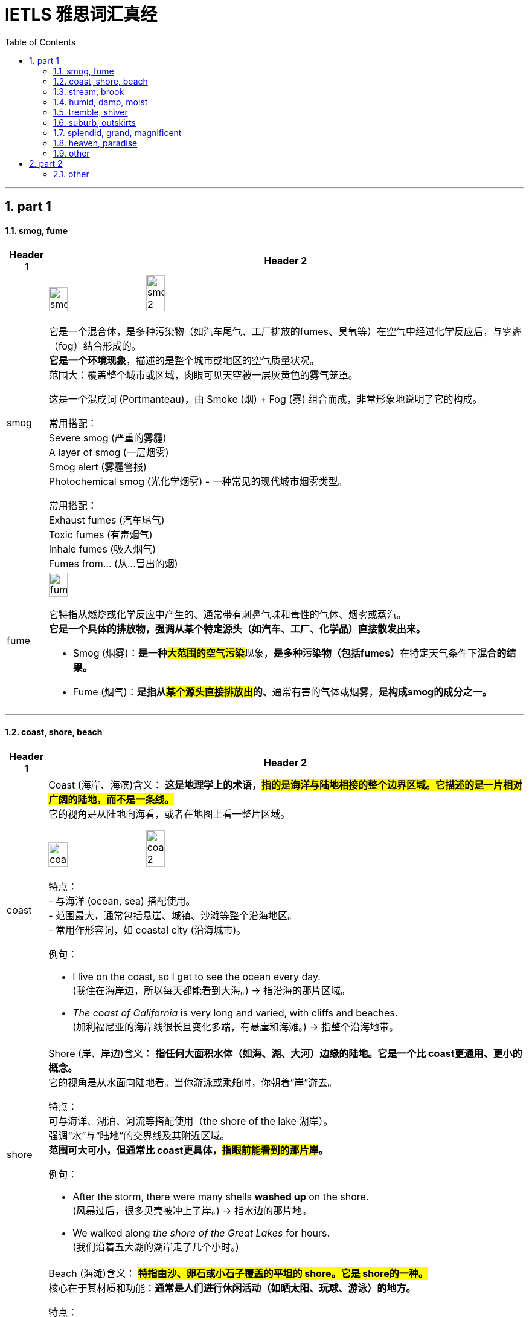 
= IETLS 雅思词汇真经
:toc: left
:toclevels: 3
:sectnums:
:stylesheet: ../../myAdocCss.css


'''

== part 1

==== smog, fume

[.small]
[options="autowidth" cols="1a,1a"]
|===
|Header 1 |Header 2


|smog
|image:img/smog.jpg[,20%]
image:img/smog 2.jpg[,20%]

它是一个混合体，是​​多种污染物​​（如汽车尾气、工厂排放的fumes、臭氧等）在空气中经过化学反应后，与雾霾（fog）结合形成的。 +
*它是一个​​环境现象*​​，描述的是整个城市或地区的空气质量状况。 +
​​范围大​​：覆盖整个城市或区域，肉眼可见天空被一层灰黄色的雾气笼罩。

这是一个​​混成词 (Portmanteau)​​，由 ​​Sm​​oke (烟) + F​​og​​ (雾) 组合而成，非常形象地说明了它的构成。

常用搭配​​： +
​​Severe smog​​ (严重的雾霾) +
​​A layer of smog​​ (一层烟雾) +
​​Smog alert​​ (雾霾警报) +
​​Photochemical smog​​ (光化学烟雾) - 一种常见的现代城市烟雾类型。 +

常用搭配​​： +
​​Exhaust fumes​​ (汽车尾气) +
​​Toxic fumes​​ (有毒烟气) +
​​Inhale fumes​​ (吸入烟气) +
​​Fumes from...​​ (从...冒出的烟) +


|fume
|image:img/fume.jpg[,20%]

它特指从燃烧或化学反应中产生的、通常带有​​刺鼻气味和毒性​​的气体、烟雾或蒸汽。 +
*它是一个​​具体的排放物​​，强调从某个特定源头（如汽车、工厂、化学品）直接散发出来。*

- Smog (烟雾)​​：**是一种​​#大范围的空气污染#**现象​​，**是多种污染物（包括fumes）**在特定天气条件下**混合的​​结果​​。**
- ​​Fume (烟气)​​：**是指从##某个​​源头直接排放出##的、**通常有害的气体或烟雾​​，*是构成smog的​​成分之一​​。*

|===

'''

==== coast, shore, beach

[.small]
[options="autowidth" cols="1a,1a"]
|===
|Header 1 |Header 2


|coast
|Coast (海岸、海滨)
​​含义​​：
*这是​​地理学上的术语​​，#指的是​​海洋与陆地相接的整个边界区域​​。它描述的是一片相对广阔的​​陆地​​，而不是一条线。#* +
它的视角是​​从陆地向海看​​，或者在地图上看一整片区域。

image:img/coast.jpg[,20%]
image:img/coast 2.jpg[,20%]

​​特点​​： +
- 与​​海洋 (ocean, sea)​​ 搭配使用。 +
- 范围最大，通常包括悬崖、城镇、沙滩等整个沿海地区。 +
- 常用作形容词，如 coastal city (沿海城市)。 +

​​例句​​：

- I live on the ​​coast​​, so I get to see the ocean every day. +
(我住在​​海岸​​边，所以每天都能看到大海。) -> 指沿海的那片区域。

- _The ​​coast​​ of California_ is very long and varied, with cliffs and beaches. +
(加利福尼亚的​​海岸线​​很长且变化多端，有悬崖和海滩。) -> 指整个沿海地带。

|shore
|Shore (岸、岸边)
​​含义​​：
*指​​任何大面积水体（如海、湖、大河）边缘的陆地​​。它是一个比 coast更通用、更小的概念。* +
它的视角是​​从水面向陆地看​​。当你游泳或乘船时，你朝着“岸”游去。

​​特点​​： +
可与​​海洋、湖泊、河流​​等搭配使用（the shore of the lake 湖岸）。 +
强调“水”与“陆地”的交界线及其附近区域。 +
*范围可大可小，但通常比 coast更具体，#指眼前能看到的那片岸#。* +

​​例句​​：

- After the storm, there were many shells *washed up* on the ​​shore​​. +
(风暴过后，很多贝壳被冲上了​​岸​​。) -> 指水边的那片地。

- We walked along _the ​​shore​​ of the Great Lakes_ for hours. +
(我们沿着五大湖的​​湖岸​​走了几个小时。)


|beach
|Beach (海滩)
​​含义​​：
*#特指​​由沙、卵石或小石子覆盖的平坦的 shore​​。它是 shore的一种。#* +
核心在于其​​材质和功能​​：*通常是人们进行休闲活动（如晒太阳、玩球、游泳）的地方。*

​​特点​​： +
**必须有​​沙或石子​​。岩石嶙峋的 shore不能叫 beach。 **+
与​​休闲、度假、玩耍​​紧密相关。 +
通常用于海洋，但大型湖泊的沙石岸边也可以叫 beach(如 a lake beach)。 +

image:img/beach.jpg[,20%]

​​例句​​：

- The children are building sandcastles on the ​​beach​​. +
(孩子们正在​​海滩​​上堆沙堡。) -> 特指有沙的那片岸。

- We spent the whole day relaxing on the sunny ​​beach​​. +
(我们在阳光明媚的​​海滩​​上放松了一整天。)


一个简单的场景帮你理解​​：

想象一个临海的度假胜地：

- 整个这个​​省/市​​的临海区域叫做 the ​​coast​​（海滨地区）。
- 你从酒店走到​​水边​​，你站的地方叫做 the ​​shore​​（岸边）。
- 你脚下​​那片金色的沙子​​区域，就是你铺毛巾晒太阳的地方，叫做 the ​​beach​​（海滩）。
|===



'''

==== stream, brook

[.small]
[options="autowidth" cols="1a,1a"]
|===
|Header 1 |Header 2


|stream
|**这是一个​​总称​​，涵盖了从非常小的涓涓细流, 到几乎可以称为小河（river）的流动淡水体。**它是三者中最​​通用、最科学​​的词汇。


特点 +
*​​规模范围广​​：可指代各种大小的溪流。* +
​​语体中性​​：用于日常对话、地理学、环境科学等任何语境，*没有特殊的感情色彩。* +

image:img/stream.jpg[,20%]

​​常用搭配​​： +
​​Mountain stream​​ (山涧) +
​​Stream of water​​ (水流) +
​​Go with the stream​​ (随波逐流 - 谚语) +

例句 +

- After the rain, the stream behind our house `谓` swelled (v.) and flowed (v.) faster. +
(雨后，我们屋后的溪流水位上涨，流得更快了。)

- The salmon swim (v.) upstream /to spawn (v.) in the stream /where they were born. +
(鲑鱼逆流而上，游回它们出生的溪流中产卵。)


|brook
|Brook (小溪)

**特指​​小型、清澈、通常较浅的溪流​​（stream）。**它的核心区别在于其​​语体色彩​​，它**充满了文学性和田园诗意，**听起来比 stream更悦耳、更古老。

image:img/brook.jpg[,20%]

特点 +
​​规模小​​：*几乎总是形容小而迷人的溪流。* +
​​语体文学化​​：**常用于诗歌、文学作品、**古老的地名或为了营造一种宁静、自然的氛围。*在日常口语中较少使用。* +
​​意境优美​​：让人联想到潺潺的流水声、蜿蜒穿过森林或田野的宁静画面。 +

例句

- We found a peaceful spot /by _a babbling brook_ /to have our picnic. +
(我们在一条潺潺作响的小溪边, 找到了一个安静的地方野餐。) -> 营造宁静愉快的氛围。

- The poet wrote (v.) about _the gentle sound of the brook_ /winding (v.) through the valley. +
(诗人笔下写道，小溪蜿蜒穿过山谷，发出轻柔的声音。) -> 典型的文学用法。


一个简单的类比 +
想象一系列流动的水体：

- 最小的水沟或细流，你可以一步跨过，这很可能被称为一条 ​​brook​​ (尤其在意境描写中)。
- 几乎所有流动的淡水，只要还没大到被称为“河”(river)，都可以被叫做 ​​stream​​。Brook是 stream的一种。

|===


'''


==== humid, damp, moist

[.small]
[options="autowidth" cols="1a,1a"]
|===
|Header 1 |Header 2


|Humid (潮湿的)
|这个词​​*专门用于描述天气或大气中的湿度*​​，即空气中含有大量水蒸气。它**描述的是宏观的环境气候条件。**

image:img/Humid.jpg[,20%]


特点 +
​​主体是空气​​：永远与空气（air）、天气（weather）、气候（climate）或环境（environment）搭配。 +
​​中性描述​​：本身不直接包含好坏的评价，但高湿度通常让人感觉不适。 +

​​常用搭配​​： +
​​Humid air​​ (潮湿的空气) +
​​Humid weather​​ (潮湿的天气) +
​​Humid climate​​ (潮湿的气候) +
​​Humidifier​​ (加湿器) +

例句

- The summers in Tokyo /are hot and humid. +
(东京的夏天又热又潮湿。) -> 描述天气。

- It's not the heat /but _the humid air_ that makes me so uncomfortable. +
(不是热，而是潮湿的空气让我如此不舒服。)

| Damp (潮湿的；阴湿的)
|**这个词通常带有​​负面含义​​。**它描述的是一种令人不快的、轻微的潮湿，通常是因为吸水或被水浸湿所致，*常常伴随着一种阴冷、发霉的感觉。* +
​​​​ +

image:img/Damp.jpg[,20%]

特点 +
​​令人不适​​：暗示一种不健康、不清爽的状态，可能与发霉、腐烂有关。 +
​​触感微凉​​：通常让人感觉到凉意。 +

​​常用搭配​​： +
​​Damp cloth​​ (湿布) +
​​Damp basement​​ (潮湿的地下室) +
​​Damp towel​​ (没完全干的毛巾) +
​​Feel damp​​ (摸起来潮潮的) +

例句 +

- The walls in the old house /were cold and damp (a.) to the touch. +
(老房子的墙壁摸起来又冷又湿。) -> 负面，不舒服。 +
- After the rain, the grass was still damp (a.). +
(雨后，草地仍然是湿漉漉的。) +

|moist (湿润的)
|*这个词通常带有​​正面或中性含义​​。它描述的是一种理想的、恰到好处的潮湿状态，既不过于干燥也不过于湿透。它在描述食物时非常常用。* +
​​​​ +

image:img/moist.jpg[,20%]

特点 +
​​令人愉悦​​：常用于描述理想的状态。 +
​​烹饪核心词汇​​：是描述蛋糕、肉类等食物口感时的最佳用词。 +

​​常用搭配​​： +
​​Moist cake​​ (湿润的蛋糕) - 最经典的用法 +
​​Moist soil​​ (湿润的土壤) - 对植物生长有益 +
​​Moist eyes​​ (湿润的眼眶) - 感动得热泪盈眶 +
​​Moisturizer​​ (保湿霜) - 同根词 +

例句 +

- This chocolate cake is incredibly moist and delicious. +
(这款巧克力蛋糕非常湿润可口。) -> 强烈的正面含义。 +
- *Keep the soil moist* /for the seeds to germinate (v.). +
(保持土壤湿润，种子才能发芽。) -> 描述理想状态。


'''

核心区别一句话概括： +
- ​​Humid​​：描述的是​​空气​​（atmosphere）的潮湿，指的是气候或环境中的高湿度。 +
- ​​Damp​​：通常带有​​负面含义​​，指令人不舒服、甚至可能有害的轻度潮湿，常伴有凉意。 +
- ​​Moist​​：通常带有​​正面或中性含义​​，指令人愉悦的、恰到好处的潮湿，常用于描述食物或土壤。 +

想象一个下雨天的场景： +
- 你感觉到​​空气​​很闷，身上粘粘的，这是 ​​humid​​。 +
- 你走进​​地下室​​，发现​​墙壁​​摸起来又冷又湿，可能有霉味，这是 ​​damp​​。 +
- 你回到家，妈妈给你一块刚烤好的​​蛋糕​​，口感松软又水润，这是 ​​moist​​。 +

|===

'''

==== tremble, shiver

[.small]
[options="autowidth" cols="1a,1a"]
|===
|Header 1 |Header 2


|Tremble (颤抖)
|**Tremble 强调的是一种更持久、更难以控制的颤抖，通常由内部状态引发，如强烈的情感或身体虚弱。**它描述的颤抖幅度可能更大，涉及的肌肉群更多。 +

主要起因 +
•   强烈情绪：恐惧 (fear)、焦虑 (anxiety)、紧张 (nervousness)、兴奋 (excitement)、愤怒 (rage)。 +
•   身体状态：虚弱 (weakness)、疾病 (illness)、帕金森等神经性疾病 (Parkinson's disease)、极度疲劳 (exhaustion)。 +

特点 +
•   **持续时间较长：颤抖可能持续一段时间，**与情绪或身体状态的持续时间有关。 +
•   *幅度可能较大：可能涉及手、腿、声音甚至全身的明显抖动。* +
•   难以控制：通常是一种不由自主的反应。 +

常用搭配 +
•   Tremble (v.) with fear/rage/excitement (怕/气/激动得发抖) +
•   Trembling (a.) voice/hands (颤抖的声音/双手) +

例句 +
- *His voice trembled (v.) with anger* /as he spoke.
(他说话时声音, 因愤怒而颤抖。) -> 情绪起因。 +
- She was *so* weak from the fever /*that* her hands trembled (v.) uncontrollably.
(她因发烧身体非常虚弱，双手不受控制地颤抖。) -> 虚弱起因。 +

|Shiver (发抖；打寒颤)
|Shiver 通常指的是一种快速、轻微、肌肉收缩式的颤抖，**像一阵寒意掠过身体。它最主要、最直接的起因是寒冷，**也可以是恐惧或厌恶引起的类似寒冷的反应。 +

主要起因 +
•   寒冷 (Cold)：这是最常见、最核心的原因。 +
•   瞬间的恐惧或预感：如听到可怕的故事或看到可怕的东西时“脊背发凉”的感觉。 +
•   厌恶 (Disgust)：有时强烈的厌恶, 也会引起类似寒颤的反应。 +

image:/img/Shiver.jpg[,20%]

特点 +
•   *持续时间较短：通常是一阵一阵的，像“打冷颤”。* +
•   幅度较小：是肌肉快速的收缩和放松，通常遍及全身。 +
•   *与寒冷强相关：一提到 shiver，首先联想到的就是冷。* +

常用搭配 +
•   Shiver (v.) with cold (冷得发抖) +
•   *Send* a shiver (n.) *down* one's spine (让人脊背发凉) +
•   The shivers (n.) (名词，指因发烧等引起的寒颤) +

例句 +
- I stood waiting for the bus, shivering (v.) in the icy wind.
(我站着等公共汽车，在寒风中发抖。) -> 寒冷是直接原因。 +
- A ghost story /that will *send a shiver down your spine*.
(一个会让你脊背发凉的鬼故事。) -> 恐惧引起类似寒冷的反应。 +

|===

想象一个寒冷的夜晚，你独自在家看一部恐怖电影： +
- 一阵冷风从窗户缝吹进来，你感到一阵寒意，不由自主地 ​​shiver​​（因寒冷而发抖）。 +
- 电影到了最可怕的场景，你因为极度恐惧而全身 ​​tremble​​（因恐惧而颤抖）。

​​结论​​：虽然两者都可因恐惧引起，但 shiver更像是因为恐惧而感到“发冷”的打颤，而 *tremble是情绪本身导致的更剧烈、更持久的抖动。​​"因冷而抖"几乎总是用 shiver。​*


'''

==== suburb, outskirts

[.small]
[options="autowidth" cols="1a,1a"]
|===
|Header 1 |Header 2

|Suburb (郊区)
|**Suburb 指的是一个独立的社区或区域，**它紧挨着大城市的中心区（市中心），*但行政上可能属于,也可能不属于该大城市。它通常是一个规划好的、以住宅为主的区域，居民通常通勤到市中心工作。* +

特点 +
•   社区感：*是一个功能完整的社区，拥有自己的住宅区、学校、商店、公园等。* +
•   居住性质：*主要是住宅区，环境通常比市中心更安静、绿化更好。* +
•   通勤关系：*与中心城市有强烈的通勤联系（人们去城里上班）。* +
•   可数名词：通常以复数形式出现（the suburbs），指代一片郊区；也可以指一个具体的郊区（a suburb）。 +

image:img/Suburb.jpg[,15%]

例句 +

- They decided to move to the suburbs to raise their children /because it's quieter and has better schools. +
(他们决定搬到郊区去抚养孩子，因为那里更安静，学校更好。) +
- Palo Alto is a famous suburb of San Francisco, known for its affluence (n.)富裕，富足 and tech companies. +
(帕洛阿尔托是旧金山一个著名的郊区，以其富裕和科技公司而闻名。) +

|Outskirts (郊外；周边地区)
|Outskirts 指的是一个城市或城镇最外围的区域，是建成区结束和**乡村开始的边界地带。**它不强调这是一个完整的社区，而更强调位置和距离——城市的边缘。 +

特点 +
•   边界感：*描述的是城市结束的地方，是城乡结合部。* +
•   过渡性：*这个区域可能比较杂乱，混合着城市和乡村的特点*（如仓库、零散的工厂、农田、未开发的土地）。 +
•   *距离感：强调“在城市的远端”。* +
•   仅用复数：这个词只有复数形式（the outskirts）。 +

image:img/Outskirts.jpg[,15%]

例句 +
- The airport is located on the outskirts of the city.
(机场坐落于城市的郊外。) -> 典型用法，指城市最外围。 +
- They found a small, cheap hotel on the outskirts of town.
(他们在城镇的边缘找到了一家便宜的小旅馆。) +
|===

想象一下从一个国家的首都中心出发： +
你首先会穿过​​市中心 (city center)​​。 +
然后你会经过一些​​内城区 (inner urban areas)​​。 +
接着你会到达规划良好、遍布住宅楼的 ​​suburbs(郊区)​​。 +
继续往外走，你会发现建筑越来越稀疏，开始出现仓库和零散的工厂，这就是城市的 ​​outskirts(郊外)​​。 +
穿过 outskirts，你就进入了​​乡村 (countryside)​​。 +


核心区别一句话概括： +
​​Suburb (郊区)​​：指​​紧邻大城市、规划良好、主要以住宅为主的区域​​，是城市有机组成部分，通常有明确的边界和社区感。 +
​​Outskirts (郊外/周边地区)​​：指​​城市最外围的边缘地带​​，是城市与乡村之间的过渡区域，强调“模糊的边界”和“距离感”。 +

*简单记：​​Suburb是“社区”，Outskirts是“边界”​​。*

'''

==== splendid, grand, magnificent

[.small]
[options="autowidth" cols="1a,1a"]
|===
|Header 1 |Header 2

|Splendid (极好的；辉煌的)
|这个词的核心在于“光彩”（splendor）和“卓越”。**它描述事物因其美丽、出色或高效, 而显得光彩夺目，给人带来极大的快乐或钦佩。**它常用于描述成就、想法、外观或体验。 +

侧重点 +
•   卓越与光彩：*因##品质极高##而显得耀眼。* +
•   愉悦感：常用于表达**对某事的高度赞同和喜悦。** +

常用搭配 +
•   A splendid idea/performance/victory (绝妙的主意/精彩的表演/辉煌的胜利) +
•   Splendid scenery (壮丽的景色) +
•   You look splendid! (你看起来光彩照人！) +
•   We had a splendid time. (我们玩得非常开心。) +

例句 +
- *That's a splendid idea!* It solves all our problems.
(真是个绝妙的主意！它解决了我们所有问题。) -> 强调卓越。 +
- *She looked splendid* in her evening gown.
(她穿着晚礼服看起来光彩照人。) -> 强调耀眼的外观。 +
- *We had a splendid holiday* in the countryside.
(我们在乡下度过了一个极其愉快的假期。) -> 强调愉悦的体验。 +

|Grand (宏伟的；重大的)
|**这个词的核心在于“宏大”和“庄严”。**它强调规模、范围或重要性，给人留下深刻印象，**有时甚至带有一丝威严和正式感。**它常用于描述建筑、计划、场合或人物。 +

侧重点 +
•   *#规模与气势#：物理上或概念上的宏大。* +
•   **#庄严与印象#：**旨在令人印象深刻，有时略显正式或陈旧。 +

常用搭配 +
•   A grand building/palace/hotel (宏伟的建筑/宫殿/酒店) +
•   Grand plan/scale (宏伟的计划/规模) +
•   Grand opening/ceremony (盛大的开幕/典礼) +
•   The Grand Canyon (科罗拉多大峡谷) - 经典例子 +

例句 +
- They live in _a grand house_ with dozens of rooms.
(他们住在一幢有几十个房间的宏伟宅邸里。) -> 强调规模。 +
- The wedding was _a grand affair_ with hundreds of guests.
(这场婚礼是一场有数百名宾客的盛大活动。) -> 强调场面宏大。 +
- *He had grand ambitions* for the company's future.
(他对公司的未来有着宏伟的抱负。) -> 强调重要性。 +

|Magnificent (壮丽的；极好的)
|**这是三者中语气最强、最富感情色彩的词。它描述的是极致的美、壮丽或崇高，其程度足以激发人们的惊叹、敬畏和深深的钦佩。**它常用于描述景色、建筑或艺术成就。 +

侧重点 +
•   *#极致与壮丽*#：美或好的最高级别，*近乎完美。* +
•   **#惊叹与敬畏#：**能激起强烈的情感反应。 +

常用搭配 +
•   A magnificent view/sunset (壮丽的景色/日落) +
•   Magnificent architecture/cathedral (宏伟的建筑/大教堂) +
•   A magnificent achievement (了不起的成就) +
•   A magnificent beast (雄伟的野兽，如狮子) +

例句 +
- We reached the top /and were rewarded with _a magnificent view_ of the valley.
(我们到达山顶， rewarded with a magnificent view of the valley.) -> 景色令人惊叹。 +
- The crown jewels are magnificent, adorned (v.)装饰；使生色 with huge diamonds and rubies.
(王冠珠宝华丽无比，镶嵌着巨大的钻石和红宝石。) -> 极致的美。 +
- The orchestra *gave a magnificent performance* of Beethoven's Ninth Symphony.
(乐团精彩地演奏了贝多芬的第九交响曲。) -> 极致的卓越。 +
|===

splendid、grand 和 magnificent 这三个词都属于“极好、壮丽”的语义场，但它们的侧重点和适用对象有微妙的区别。 +
核心区别一句话概括： +
•   Splendid：强调卓越的光彩、辉煌或给人带来的极度愉悦感，常用于事物带来的体验或外观。 +
•   Grand：强调宏大的规模、庄严的气势或给人留下的深刻印象，常用于建筑、计划或场合。 +
•   Magnificent：**是三者中语气最强的词，**强调极致的美、壮丽或崇高，几乎令人惊叹到肃然起敬。 +

想象一个国王： +
•   他提出了一个 splendid (绝妙的) 策略来赢得战争。 -> 卓越的、出色的。 +
•   他住在 grand (宏伟的) 宫殿里。 -> 规模宏大、气势庄严。 +
•   他加冕时身穿 magnificent (华丽的) 礼服，令人敬畏。 -> 极致的美，令人惊叹。 +

结论： +
•   想表达“太好了！”这种由衷的赞美，用 splendid。 +
•   想强调“大”和“有气势”，用 grand。 +
•   想表达“太震撼了！太美了！”这种极致的赞叹，用 magnificent。

'''

==== heaven, paradise

[.small]
[options="autowidth" cols="1a,1a"]
|===
|Header 1 |Header 2

|Heaven (天堂；天国)
|*Heaven* 是一个主要源于亚伯拉罕宗教（基督教、犹太教、伊斯兰教） 的概念。**它特指神（God）的居所，**是信仰中至高无上的、永恒的完美境界。*它与“地狱”（hell）形成二元对立。* +

特点
•   强烈的宗教性：其定义和内涵与特定教义紧密相连。 +
•   死后的归宿：通常被认为是虔诚的信徒或善良的灵魂在死后去往的地方。 +
•   神的居所：强调那是神所在的地方。 +
•   与“地狱”对立：其意义在与“地狱”的对比中得到强化。 +
•   *首字母常大写：当特指宗教意义上的天堂时，首字母 H 常大写（Heaven）。* +

例句 +
- Christians believe that /good people will *go to Heaven* after they die.
(基督徒相信好人死后会上天堂。) -> 典型的宗教语境。 +
- In the Lord's Prayer, it says: "...Our Father, who art (<古>be 的第二人称单数现在式) in Heaven..."
(在主祷文中，说道：“...我们在天上的父...”) +
- She looked up at the heavens /and gazed at the stars. (此处为小写)
(她仰望天空，凝视着繁星。) -> 小写时常用复数，指“天空”。 +

|Paradise (乐园；天堂；极乐)
|Paradise 一词源于古波斯语，原指“围起来的公园”，后来被多种文化采用。**它的含义更世俗化和多样化。**它可以指：
1.  宗教中理想化的天堂（与 Heaven 同义，但更侧重“乐园”之意）。
2.  人间的任何极致美好、快乐的地方。
3.  *一种极度幸福、满足的状态。* +

特点
•   **宗教色彩较弱：**虽然也有宗教用法，但**更常用来世俗化地形容极致的美好。** +
•   人间与死后皆可：*既可以指死后的乐园，也可以指人间的度假胜地或理想状态。* +
•   “完美”的象征：强调极致的快乐、美丽和满足感。 +
•   常用于比喻：如“购物天堂”、“潜水者的天堂”。 +

例句 +
- The island was _a tropical paradise_ /with white sandy beaches and crystal-clear water.
(那座岛屿是热带天堂，有白色的沙滩和清澈的海水。) -> 指人间的完美之地。 +
- Hawaii is a paradise for surfers.
(夏威夷是冲浪者的天堂。) -> 比喻用法，指理想场所。 +
- In the Bible, the Garden of Eden *is described as* a paradise.
(在《圣经》中，伊甸园被描述为一个乐园。) -> 宗教语境，指最初的完美境界。 +
|===

核心区别一句话概括： +
•   **Heaven：是一个具有强烈宗教色彩的术语，特指上帝或神祇的居所，**是善人死后灵魂的归宿，与“地狱”（hell）相对。 +
•   *Paradise：宗教色彩较弱，含义更广泛，可以指任何极乐、幸福、完美的地方或状态，既可以是在世的，也可以是死后的。* +

一个简单的类比 +
•   Heaven 就像一个只有最虔诚的人才能进入的独家神圣俱乐部，其成员资格有严格的教义规定。 +
•   Paradise 就像是一个对所有人开放的、无比美丽的五星级度假村，代表着完美、放松和极致的享受。 +

结论： +
在大多数情况下，如果你在讨论宗教信仰、来世，那么 Heaven 是更准确、更常用的词。
如果你只是想形容某个地方好得不可思议，让人极度快乐，无论是人间的还是想象中的，那么 Paradise 是更自然、更安全的选择。

'''


==== other

'''

[.small]
[options="autowidth" cols="1a,1a"]
|===
|Header 1 |Header 2

|
|image:img/latitude-vs-longitude.jpg[,20%]

|
|image:img/altitude-versus-elevation.webp[,30%]

|quartz
|image:img/quartz.jpg[,15%]


|hillside
|image:img/hillside.jpg[,15%]

|fringe
|image:img/fringe.jpg[,15%]
image:img/fringe 2.jpg[,15%]

|===

'''

== part 2





==== other

[.small]
[options="autowidth" cols="1a,1a"]
|===
|Header 1 |Header 2

|variation
|(n.)1. [ CU]~ (in/of sth) : a change, especially in the amount or level of sth（数量、水平等的）变化，变更，变异 + +
•
The dial records (v.) _very slight variations_ in pressure.该刻度盘能显示很微小的压力变化。 +
•
Currency _exchange rates_ 汇率 are always subject to variation. 货币的兑换率, 始終波动。 +
•
regional/seasonal variation (= depending on the region or time of year) 地区性╱季节性变化 +

2.
[ C]~ (on sth): a thing /that is different from other things in the same general group 变异的东西；变种；变体 +
•This soup is _a spicy (a.)加有香料的，辛辣的；刺激的，粗俗的 variation_ on a traditional favourite. 这种汤, 是在一种受欢迎的传统汤羹中, 加了香料。 +

image:img/variation.jpg[,15%]

3.
[ C]( music 音)~ (on sth) : any of a set of short pieces of music based on a simple tune repeated in a different and more complicated form 变奏；变奏曲 +
•
_a set of variations_ on a theme by Mozart 以莫扎特某一乐曲为主题的一组变奏曲 +

( figurative) +
•
His numerous complaints are _all variations (n.) on a theme_ (= all about the same thing) .他的满腹牢骚说来道去, 都是为了一件事。 +

|
|
|===


'''








